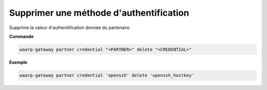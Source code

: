========================================
Supprimer une méthode d'authentification
========================================

.. program:: waarp-gateway partner credential delete

Supprime la valeur d'authentification donnée du partenaire.

**Commande**

.. code-block:: shell

   waarp-gateway partner credential "<PARTNER>" delete "<CREDENTIAL>"

**Exemple**

.. code-block:: shell

   waarp-gateway partner credential 'openssh' delete 'openssh_hostkey'

